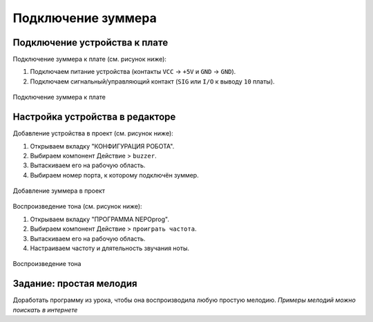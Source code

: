 .. _buzzer:

Подключение зуммера
*******************

.. как пример использования физически другого средства вывода инфы


.. _buzzer-wire:

Подключение устройства к плате
==============================

Подключение зуммера к плате (см. рисунок ниже):

1. Подключаем питание устройства
   (контакты ``VCC`` -> ``+5V`` и ``GND`` -> ``GND``).
2. Подключаем сигнальный/управляющий контакт
   (``SIG`` или ``I/O`` к выводу ``10`` платы).

.. figure:: buzzer-wire.png
       :align: center
       :alt: Подключение зуммера

       Подключение зуммера к плате


.. _buzzer-code:

Настройка устройства в редакторе
================================

Добавление устройства в проект (см. рисунок ниже):

1. Открываем вкладку "КОНФИГУРАЦИЯ РОБОТА".
2. Выбираем компонент Действие > ``buzzer``.
3. Вытаскиваем его на рабочую область.
4. Выбираем номер порта, к которому подключён зуммер.

.. figure:: buzzer-conf.png
       :align: center
       :alt: Добавление зуммера в проект

       Добавление зуммера в проект


Воспроизведение тона (см. рисунок ниже):

1. Открываем вкладку "ПРОГРАММА NEPOprog".
2. Выбираем компонент Действие > ``проиграть частота``.
3. Вытаскиваем его на рабочую область.
4. Настраиваем частоту и длятельность звучания ноты.

.. figure:: buzzer-play.png
       :align: center
       :alt: Воспроизведение тона

       Воспроизведение тона



.. _buzzer-homework:

Задание: простая мелодия
========================

Доработать программу из урока, чтобы она воспроизводила любую простую мелодию.
*Примеры мелодий можно поискать в интернете*
